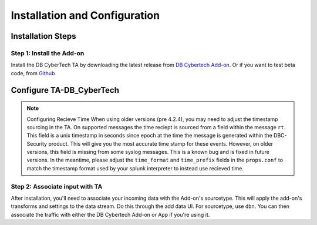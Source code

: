 Installation and Configuration
==============================



Installation Steps
------------------

Step 1: Install the Add-on
**************************

Install the DB CyberTech TA by downloading the latest release from `DB Cybertech Add-on <https://splunkbase.splunk.com/app/4065/>`_. 
Or if you want to test beta code, from `Github <https://github.com/DBCyberTech/TA-DB_CyberTech>`_

Configure TA-DB_CyberTech
-------------------------

.. note:: Configuring Recieve Time
  When using older versions (pre 4.2.4), you may need to adjust the timestamp sourcing in the TA. On supported messages
  the time reciept is sourced from a field within the message ``rt``. This field is a unix timestamp in seconds since
  epoch at the time the message is generated within the DBC-Security product. This will give you the most accurate time
  stamp for these events. However, on older versions, this field is missing from some syslog messages. This is a known 
  bug and is fixed in future versions. In the meantime, please adjust the ``time_format`` and ``time_prefix`` fields 
  in the ``props.conf`` to match the timestamp format used by your splunk interpreter to instead use recieved time.

Step 2: Associate input with TA 
*******************************

After installation, you'll need to associate your incoming data with the Add-on's sourcetype. This will apply the add-on's transforms
and settings to the data stream. Do this through the add data UI. For sourcetype, use ``dbn``. You can then associate the traffic with
either the DB Cybertech Add-on or App if you're using it. 